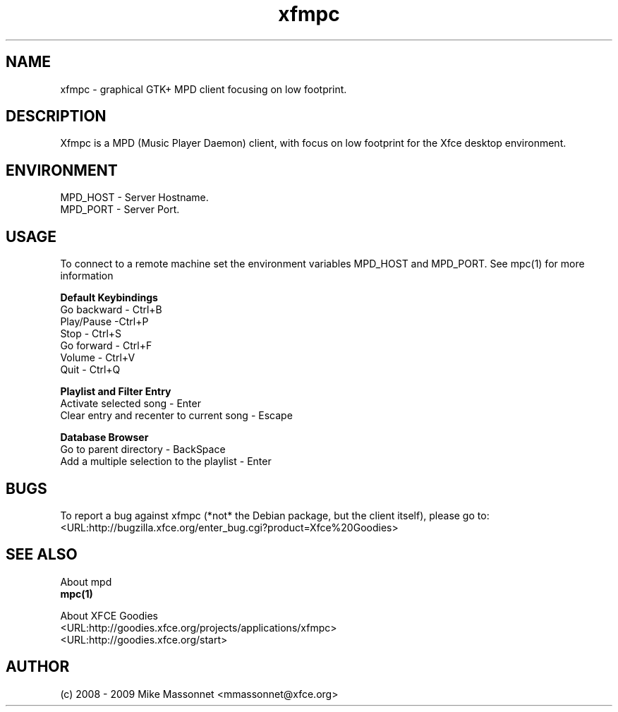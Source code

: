 .TH xfmpc 1 "May 2009" "xfmpc" "User Commands"

.SH NAME
xfmpc \- graphical GTK+ MPD client focusing on low footprint.

.SH DESCRIPTION
Xfmpc is a MPD (Music Player Daemon) client, with focus on low footprint for the Xfce desktop environment.

.SH ENVIRONMENT
.br
MPD_HOST \- Server Hostname.
.br
MPD_PORT \- Server Port.

.SH USAGE
.br
To connect to a remote machine set the environment variables MPD_HOST and MPD_PORT. See mpc(1) for more information 
.PP
\fBDefault Keybindings\fR
.br
Go backward \- Ctrl+B
.br
Play/Pause \-Ctrl+P
.br
Stop \- Ctrl+S
.br
Go forward \- Ctrl+F
.br
Volume \- Ctrl+V
.br
Quit \- Ctrl+Q
.PP
\fBPlaylist and Filter Entry\fR
.br
Activate selected song \- Enter
.br
Clear entry and recenter to current song \- Escape
.PP
\fBDatabase Browser\fR
.br
Go to parent directory \- BackSpace
.br
Add a multiple selection to the playlist \- Enter

.SH BUGS
.br
To report a bug against xfmpc (*not* the Debian package, but the client itself), please go to: 
.br
<URL:http://bugzilla.xfce.org/enter_bug.cgi?product=Xfce%20Goodies>
.PP

.SH "SEE ALSO"
.br
About mpd
.br
\fBmpc(1)\fR
.PP
About XFCE Goodies
.br
<URL:http://goodies.xfce.org/projects/applications/xfmpc>
.br
<URL:http://goodies.xfce.org/start>
.PP

.SH AUTHOR
.br
(c) 2008 - 2009 Mike Massonnet <mmassonnet@xfce.org>

